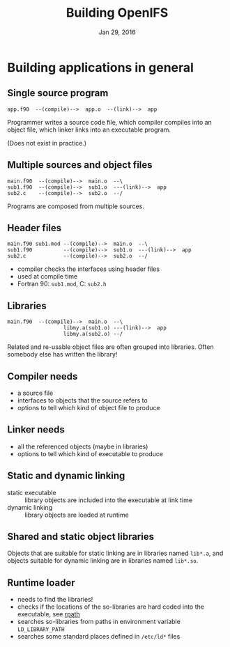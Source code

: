 #+TITLE: Building OpenIFS
#+DATE: Jan 29, 2016
#+AUTHOR:
#+EMAIL: juha.lento@csc.fi
#+REVEAL_THEME: simple
#+OPTIONS: toc:nil num:nil reveal_single_file:t

* Building applications in general

** Single source program

#+BEGIN_EXAMPLE
app.f90  --(compile)-->  app.o  --(link)-->  app
#+END_EXAMPLE

Programmer writes a source code file, which compiler compiles into
an object file, which linker links into an executable program.

(Does not exist in practice.)

** Multiple sources and object files

#+BEGIN_EXAMPLE
main.f90  --(compile)-->  main.o  --\
sub1.f90  --(compile)-->  sub1.o  ---(link)-->  app
sub2.c    --(compile)-->  sub2.o  --/
#+END_EXAMPLE

Programs are composed from multiple sources.

** Header files

#+BEGIN_EXAMPLE
main.f90 sub1.mod --(compile)-->  main.o  --\
sub1.f90          --(compile)-->  sub1.o  ---(link)-->  app
sub2.c            --(compile)-->  sub2.o  --/
#+END_EXAMPLE

- compiler checks the interfaces using header files
- used at compile time
- Fortran 90: ~sub1.mod~, C: ~sub2.h~

** Libraries

#+BEGIN_EXAMPLE
main.f90  --(compile)-->  main.o  --\
                  libmy.a(sub1.o) ---(link)-->  app
                  libmy.a(sub2.o) --/
#+END_EXAMPLE

Related and re-usable object files are often grouped into
libraries. Often somebody else has written the library!

** Compiler needs

- a source file
- interfaces to objects that the source refers to
- options to tell which kind of object file to produce

** Linker needs

- all the referenced objects (maybe in libraries)
- options to tell which kind of executable to produce

** Static and dynamic linking

- static executable :: library objects are included into the executable at link time
- dynamic linking :: library objects are loaded at runtime

** Shared and static object libraries

Objects that are suitable for static linking are in libraries named
~lib*.a~, and objects suitable for dynamic linking are in libraries named ~lib*.so~.

** Runtime loader

- needs to find the libraries!
- checks if the locations of the so-libraries are hard coded into the
  executable, see [[https://en.wikipedia.org/wiki/Rpath][rpath]]
- searches so-libraries from paths in environment variable
  ~LD_LIBRARY_PATH~
- searches some standard places defined in ~/etc/ld*~ files
